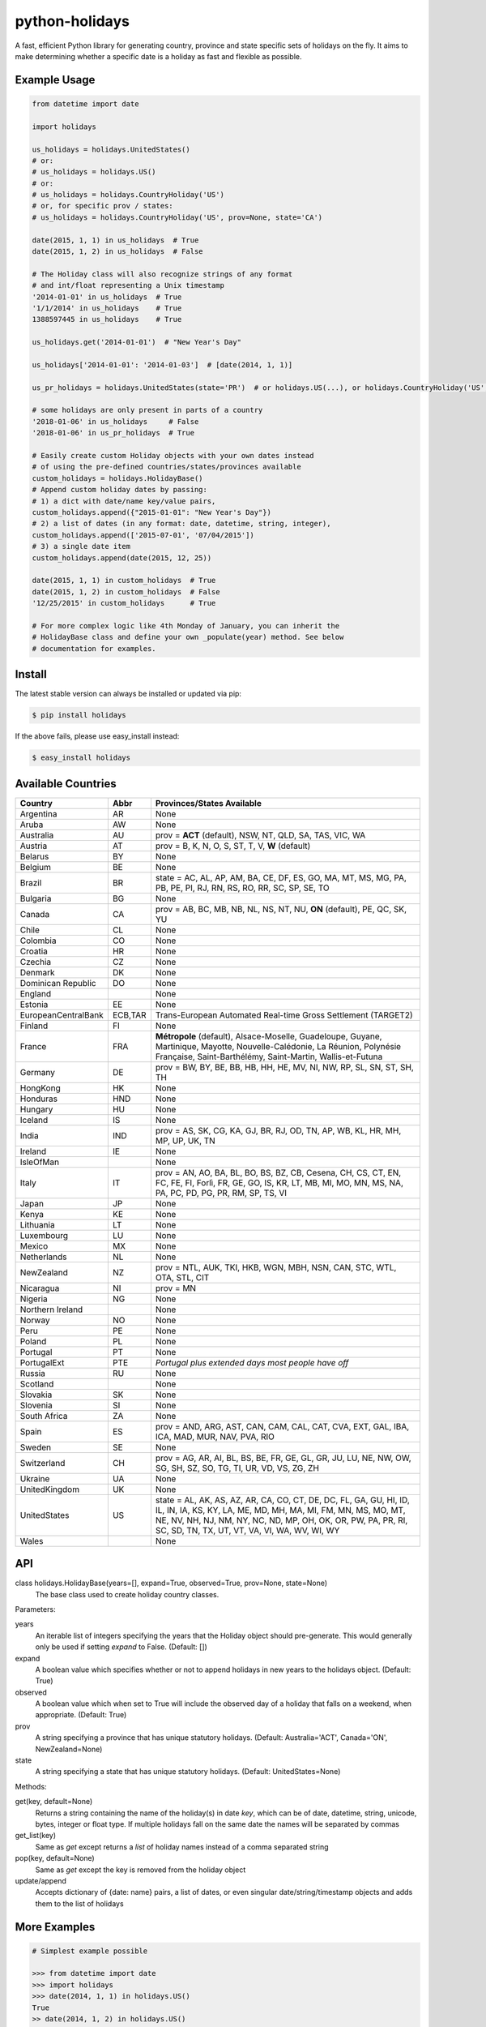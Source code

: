 ===============
python-holidays
===============

A fast, efficient Python library for generating country, province and state
specific sets of holidays on the fly. It aims to make determining whether a
specific date is a holiday as fast and flexible as possible.

.. image:: http://img.shields.io/travis/dr-prodigy/python-holidays.svg
    :target: https://travis-ci.org/dr-prodigy/python-holidays

.. image:: http://img.shields.io/coveralls/dr-prodigy/python-holidays.svg
    :target: https://coveralls.io/r/dr-prodigy/python-holidays

.. image:: http://img.shields.io/pypi/v/holidays.svg
    :target: https://pypi.python.org/pypi/holidays

.. image:: http://img.shields.io/pypi/l/holidays.svg
    :target: https://github.com/dr-prodigy/python-holidays/blob/master/LICENSE


Example Usage
-------------

.. code-block:: python

    from datetime import date

    import holidays

    us_holidays = holidays.UnitedStates()
    # or:
    # us_holidays = holidays.US()
    # or:
    # us_holidays = holidays.CountryHoliday('US')
    # or, for specific prov / states:
    # us_holidays = holidays.CountryHoliday('US', prov=None, state='CA')

    date(2015, 1, 1) in us_holidays  # True
    date(2015, 1, 2) in us_holidays  # False

    # The Holiday class will also recognize strings of any format
    # and int/float representing a Unix timestamp
    '2014-01-01' in us_holidays  # True
    '1/1/2014' in us_holidays    # True
    1388597445 in us_holidays    # True

    us_holidays.get('2014-01-01')  # "New Year's Day"

    us_holidays['2014-01-01': '2014-01-03']  # [date(2014, 1, 1)]

    us_pr_holidays = holidays.UnitedStates(state='PR')  # or holidays.US(...), or holidays.CountryHoliday('US', state='PR')

    # some holidays are only present in parts of a country
    '2018-01-06' in us_holidays     # False
    '2018-01-06' in us_pr_holidays  # True

    # Easily create custom Holiday objects with your own dates instead
    # of using the pre-defined countries/states/provinces available
    custom_holidays = holidays.HolidayBase()
    # Append custom holiday dates by passing:
    # 1) a dict with date/name key/value pairs,
    custom_holidays.append({"2015-01-01": "New Year's Day"})
    # 2) a list of dates (in any format: date, datetime, string, integer),
    custom_holidays.append(['2015-07-01', '07/04/2015'])
    # 3) a single date item
    custom_holidays.append(date(2015, 12, 25))

    date(2015, 1, 1) in custom_holidays  # True
    date(2015, 1, 2) in custom_holidays  # False
    '12/25/2015' in custom_holidays      # True

    # For more complex logic like 4th Monday of January, you can inherit the
    # HolidayBase class and define your own _populate(year) method. See below
    # documentation for examples.


Install
-------

The latest stable version can always be installed or updated via pip:

.. code-block:: bash

    $ pip install holidays

If the above fails, please use easy_install instead:

.. code-block:: bash

    $ easy_install holidays


Available Countries
-------------------

=================== ======== =============================================================
Country             Abbr     Provinces/States Available
=================== ======== =============================================================
Argentina           AR       None
Aruba               AW       None
Australia           AU       prov = **ACT** (default), NSW, NT, QLD, SA, TAS, VIC, WA
Austria             AT       prov = B, K, N, O, S, ST, T, V, **W** (default)
Belarus             BY       None
Belgium             BE       None
Brazil              BR       state = AC, AL, AP, AM, BA, CE, DF, ES, GO, MA, MT, MS, MG,
                             PA, PB, PE, PI, RJ, RN, RS, RO, RR, SC, SP, SE, TO
Bulgaria            BG       None
Canada              CA       prov = AB, BC, MB, NB, NL, NS, NT, NU, **ON** (default),
                             PE, QC, SK, YU
Chile               CL       None
Colombia            CO       None
Croatia             HR       None
Czechia             CZ       None
Denmark             DK       None
Dominican Republic  DO       None
England                      None
Estonia             EE       None
EuropeanCentralBank ECB,TAR  Trans-European Automated Real-time Gross Settlement (TARGET2)
Finland             FI       None
France              FRA      **Métropole** (default), Alsace-Moselle, Guadeloupe, Guyane,
                             Martinique, Mayotte, Nouvelle-Calédonie, La Réunion,
                             Polynésie Française, Saint-Barthélémy, Saint-Martin,
                             Wallis-et-Futuna
Germany             DE       prov = BW, BY, BE, BB, HB, HH, HE, MV, NI, NW, RP, SL, SN,
                             ST, SH, TH
HongKong            HK       None
Honduras            HND      None
Hungary             HU       None
Iceland             IS       None
India               IND      prov = AS, SK, CG, KA, GJ, BR, RJ, OD, TN, AP, WB, KL, HR,
                             MH, MP, UP, UK, TN
Ireland             IE       None
IsleOfMan                    None
Italy               IT       prov = AN, AO, BA, BL, BO, BS, BZ, CB, Cesena, CH, CS, CT,
                             EN, FC, FE, FI, Forlì, FR, GE, GO, IS, KR, LT, MB, MI, MO,
                             MN, MS, NA, PA, PC, PD, PG, PR, RM, SP, TS, VI
Japan               JP       None
Kenya               KE       None
Lithuania           LT       None
Luxembourg          LU       None
Mexico              MX       None
Netherlands         NL       None
NewZealand          NZ       prov = NTL, AUK, TKI, HKB, WGN, MBH, NSN, CAN, STC, WTL,
                             OTA, STL, CIT
Nicaragua           NI       prov = MN
Nigeria             NG       None
Northern Ireland             None
Norway              NO       None
Peru                PE       None
Poland              PL       None
Portugal            PT       None
PortugalExt         PTE      *Portugal plus extended days most people have off*
Russia              RU       None
Scotland                     None
Slovakia            SK       None
Slovenia            SI       None
South Africa        ZA       None
Spain               ES       prov = AND, ARG, AST, CAN, CAM, CAL, CAT, CVA, EXT, GAL,
                             IBA, ICA, MAD, MUR, NAV, PVA, RIO
Sweden              SE       None
Switzerland         CH       prov = AG, AR, AI, BL, BS, BE, FR, GE, GL, GR, JU, LU,
                             NE, NW, OW, SG, SH, SZ, SO, TG, TI, UR, VD, VS, ZG, ZH
Ukraine             UA       None
UnitedKingdom       UK       None
UnitedStates        US       state = AL, AK, AS, AZ, AR, CA, CO, CT, DE, DC, FL, GA,
                             GU, HI, ID, IL, IN, IA, KS, KY, LA, ME, MD, MH, MA, MI,
                             FM, MN, MS, MO, MT, NE, NV, NH, NJ, NM, NY, NC, ND, MP,
                             OH, OK, OR, PW, PA, PR, RI, SC, SD, TN, TX, UT, VT, VA,
                             VI, WA, WV, WI, WY
Wales                        None
=================== ======== =============================================================


API
---

class holidays.HolidayBase(years=[], expand=True, observed=True, prov=None, state=None)
    The base class used to create holiday country classes.

Parameters:

years
    An iterable list of integers specifying the years that the Holiday object
    should pre-generate. This would generally only be used if setting *expand*
    to False. (Default: [])

expand
    A boolean value which specifies whether or not to append holidays in new
    years to the holidays object. (Default: True)

observed
    A boolean value which when set to True will include the observed day of a
    holiday that falls on a weekend, when appropriate. (Default: True)

prov
    A string specifying a province that has unique statutory holidays.
    (Default: Australia='ACT', Canada='ON', NewZealand=None)

state
    A string specifying a state that has unique statutory holidays.
    (Default: UnitedStates=None)

Methods:

get(key, default=None)
    Returns a string containing the name of the holiday(s) in date `key`, which
    can be of date, datetime, string, unicode, bytes, integer or float type. If
    multiple holidays fall on the same date the names will be separated by
    commas

get_list(key)
    Same as `get` except returns a `list` of holiday names instead of a comma
    separated string

pop(key, default=None)
    Same as `get` except the key is removed from the holiday object

update/append
    Accepts dictionary of {date: name} pairs, a list of dates, or even singular
    date/string/timestamp objects and adds them to the list of holidays


More Examples
-------------

.. code-block:: python

    # Simplest example possible

    >>> from datetime import date
    >>> import holidays
    >>> date(2014, 1, 1) in holidays.US()
    True
    >> date(2014, 1, 2) in holidays.US()
    False

    # But this is not efficient because it is initializing a new Holiday object
    # and generating a list of all the holidays in 2014 during each comparison

    # It is more efficient to create the object only once

    >>> us_holidays = holidays.US()
    >>> date(2014, 1, 1) in us_holidays
    True
    >> date(2014, 1, 2) in us_holidays
    False

    # Each country has two class names that can be called--a full name
    # and an abbreviation. Use whichever you prefer.

    >>> holidays.UnitedStates() == holidays.US()
    True
    >>> holidays.Canada() == holidays.CA()
    True
    >>> holidays.US() == holidays.CA()
    False

    # Let's print out the holidays in 2014 specific to California, USA

    >>> for date, name in sorted(holidays.US(state='CA', years=2014).items()):
    >>>     print(date, name)
    2014-01-01 New Year's Day
    2014-01-20 Martin Luther King, Jr. Day
    2014-02-15 Susan B. Anthony Day
    2014-02-17 Washington's Birthday
    2014-03-31 César Chávez Day
    2014-05-26 Memorial Day
    2014-07-04 Independence Day
    2014-09-01 Labor Day
    2014-10-13 Columbus Day
    2014-11-11 Veterans Day
    2014-11-27 Thanksgiving
    2014-12-25 Christmas Day

    # So far we've only checked holidays in 2014 so that's the only year the
    # Holidays object has generated

    >>> us_holidays.years
    set([2014])
    >>> len(us_holidays)
    10

    # Because by default the `expand` param is True the Holiday object will add
    # holidays from other years as they are required.

    >>> date(2013, 1, 1) in us_holidays
    True
    >>> us_holidays.years
    set([2013, 2014])
    >>> len(us_holidays)
    20

    # If we change the `expand` param to False the Holiday object will no longer
    # add holidays from new years

    >>> us_holidays.expand = False
    >>> date(2012, 1, 1) in us_holidays
    False
    >>> us.holidays.expand = True
    >>> date(2012, 1, 1) in us_holidays
    True

    # January 1st, 2012 fell on a Sunday so the statutory holiday was observed
    # on the 2nd. By default the `observed` param is True so the holiday list
    # will include January 2nd, 2012 as a holiday.

    >>> date(2012, 1, 1) in us_holidays
    True
    >>> us_holidays[date(2012, 1, 1)]
    "New Year's Day"
    >>> date(2012, 1, 2) in us_holidays
    True
    >>> us_holidays.get(date(2012 ,1, 2))
    "New Year's Day (Observed)"

    # The `observed` and `expand` values can both be changed on the fly and the
    # holiday list will be adjusted accordingly

    >>> us_holidays.observed = False
    >>> date(2012, 1, 2) in us_holidays
    False
    us_holidays.observed = True
    >> date(2012, 1, 2) in us_holidays
    True

    # Holiday objects can be added together and the resulting object will
    # generate the holidays from all of the initial objects

    >>> north_america = holidays.CA() + holidays.US() + holidays.MX()
    >>> north_america.get('2014-07-01')
    "Canada Day"
    >>> north_america.get('2014-07-04')
    "Independence Day"

    # The other form of addition is also available

    >>> north_america = holidays.Canada()
    >>> north_america += holidays.UnitedStates()
    >>> north_america += holidays.Mexico()
    >>> north_america.country
    ['CA', 'US', 'MX']

    # We can even get a set of holidays that include all the province- or
    # state-specific holidays using the built-in sum() function
    >>> a = sum([holidays.CA(prov=x) for x in holidays.CA.PROVINCES])
    >>> a.prov
    PROVINCES = ['AB', 'BC', 'MB', 'NB', 'NL', 'NS', 'NT', 'NU', 'ON', 'PE',
                 'QC', 'SK', 'YU']

    # Sometimes we may not be able to use the official federal statutory
    # holiday list in our code. Let's pretend we work for a company that
    # does not include Columbus Day as a statutory holiday but does include
    # "Ninja Turtle Day" on July 13th. We can create a new class that inherits
    # the UnitedStates class and the only method we need to override is _populate()

    >>> from dateutil.relativedelta import relativedelta
    >>> class CorporateHolidays(holidays.UnitedStates):
    >>>     def _populate(self, year):
    >>>         # Populate the holiday list with the default US holidays
    >>>         holidays.UnitedStates._populate(self, year)
    >>>         # Remove Columbus Day
    >>>         self.pop(date(year, 10, 1) + relativedelta(weekday=MO(+2)), None)
    >>>         # Add Ninja Turtle Day
    >>>         self[date(year, 7, 13)] = "Ninja Turtle Day"
    >>> date(2014, 10, 14) in Holidays(country="US")
    True
    >>> date(2014, 10, 14) in CorporateHolidays(country="US")
    False
    >>> date(2014, 7, 13) in Holidays(country="US")
    False
    >>> date(2014 ,7, 13) in CorporateHolidays(country="US")
    True

    # We can also inherit from the HolidayBase class which has an empty
    # _populate method so we start with no holidays and must define them
    # all ourselves. This is how we would create a holidays class for a country
    # that is not supported yet.

    >>> class NewCountryHolidays(holidays.HolidayBase):
    >>>     def _populate(self, year):
    >>>         self[date(year, 1, 2)] = "Some Federal Holiday"
    >>>         self[date(year, 2, 3)] = "Another Federal Holiday"
    >>> hdays = NewCountryHolidays()

    # We can also include prov/state specific holidays in our new class.

    >>> class NewCountryHolidays(holidays.HolidayBase):
    >>>     def _populate(self, year):
    >>>         # Set default prov if not provided
    >>>         if self.prov == None:
    >>>             self.prov = 'XX'
    >>>         self[date(year, 1, 2)] = "Some Federal Holiday"
    >>>         if self.prov == 'XX':
    >>>             self[date(year, 2, 3)] = "Special XX province-only holiday"
    >>>         if self.prov == 'YY':
    >>>             self[date(year, 3, 4)] = "Special YY province-only holiday"
    >>> hdays = NewCountryHolidays()
    >>> hdays = NewCountryHolidays(prov='XX')

    # If you write the code necessary to create a holiday class for a country
    # not currently supported please contribute your code to the project!

    # Perhaps you just have a list of dates that are holidays and want to turn
    # them into a Holiday class to access all the useful functionality. You can
    # use the append() method which accepts a dictionary of {date: name} pairs,
    # a list of dates, or even singular date/string/timestamp objects.

    >>> custom_holidays = holidays.HolidaysBase()
    >>> custom_holidays.append(['2015-01-01', '07/04/2015'])
    >>> custom_holidays.append(date(2015, 12, 25))


>>> from datetime import date
>>> holidays.US()[date(2013, 12, 31): date(2014, 1, 2)]

Development Version
-------------------

The latest development (beta) version can be installed directly from GitHub:

.. code-block:: bash

    $ pip install --upgrade https://github.com/dr-prodigy/python-holidays/tarball/beta

All new features are always first pushed to beta branch, then released on
master branch upon official version upgrades.

Running Tests
-------------

.. code-block:: bash

    $ pip install flake8
    $ flake8 holidays.py tests.py
    $ python tests.py


Coverage
--------

.. code-block:: bash

    $ pip install coverage
    $ coverage run --omit=*site-packages* tests.py
    $ coverage report -m


Contributions
-------------

.. _issues: https://github.com/dr-prodigy/python-holidays/issues
.. __: https://github.com/dr-prodigy/python-holidays/pulls
.. _`beta branch`: https://github.com/dr-prodigy/python-holidays/tree/beta

Issues_ and `Pull Requests`__ are always welcome.

When contributing with fixes and new features, please start forking/branching
from `beta branch`_, to work on latest code and reduce merging issues.

Also, whenever possible, please provide 100% test coverage for your new code.

Thanks a lot for your support.

License
-------

.. __: https://github.com/dr-prodigy/python-holidays/raw/master/LICENSE

Code and documentation are available according to the MIT License
(see LICENSE__).
